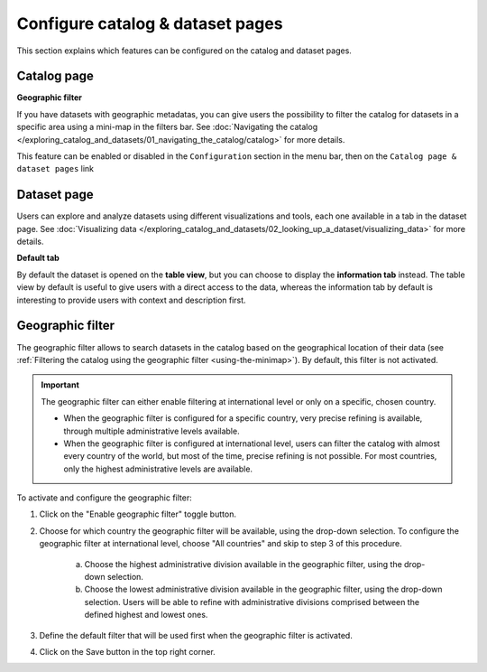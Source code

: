 Configure catalog & dataset pages
=================================

This section explains which features can be configured on the catalog and dataset pages.

Catalog page
------------

**Geographic filter**

If you have datasets with geographic metadatas, you can give users the possibility to filter the catalog for datasets in a specific area using a mini-map in the filters bar.
See :doc:`Navigating the catalog </exploring_catalog_and_datasets/01_navigating_the_catalog/catalog>` for more details.

This feature can be enabled or disabled in the ``Configuration`` section in the menu bar, then on the ``Catalog page & dataset pages`` link

.. image:: images/configuration_geo-filter.png


Dataset page
------------

Users can explore and analyze datasets using different visualizations and tools, each one available in a tab in the dataset page.
See :doc:`Visualizing data </exploring_catalog_and_datasets/02_looking_up_a_dataset/visualizing_data>` for more details.

**Default tab**

By default the dataset is opened on the **table view**, but you can choose to display the **information tab** instead. The table view by default is useful to give users with a direct access to the data, whereas the information tab by default is interesting to provide users with context and description first.

.. image:: images/configuration_default-tab.png


Geographic filter
-----------------

The geographic filter allows to search datasets in the catalog based on the geographical location of their data (see :ref:`Filtering the catalog using the geographic filter <using-the-minimap>`). By default, this filter is not activated.

.. admonition:: Important
   :class: important

   The geographic filter can either enable filtering at international level or only on a specific, chosen country.

   * When the geographic filter is configured for a specific country, very precise refining is available, through multiple administrative levels available.
   * When the geographic filter is configured at international level, users can filter the catalog with almost every country of the world, but most of the time, precise refining is not possible. For most countries, only the highest administrative levels are available.

To activate and configure the geographic filter:

1. Click on the "Enable geographic filter" toggle button.
2. Choose for which country the geographic filter will be available, using the drop-down selection. To configure the geographic filter at international level, choose "All countries" and skip to step 3 of this procedure.

    a. Choose the highest administrative division available in the geographic filter, using the drop-down selection.
    b. Choose the lowest administrative division available in the geographic filter, using the drop-down selection. Users will be able to refine with administrative divisions comprised between the defined highest and lowest ones.

3. Define the default filter that will be used first when the geographic filter is activated.
4. Click on the Save button in the top right corner.
